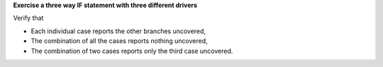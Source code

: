 **Exercise a three way IF statement with three different drivers**

Verify that

* Each individual case reports the other branches uncovered,
* The combination of all the cases reports nothing uncovered,
* The combination of two cases reports only the third case uncovered.


